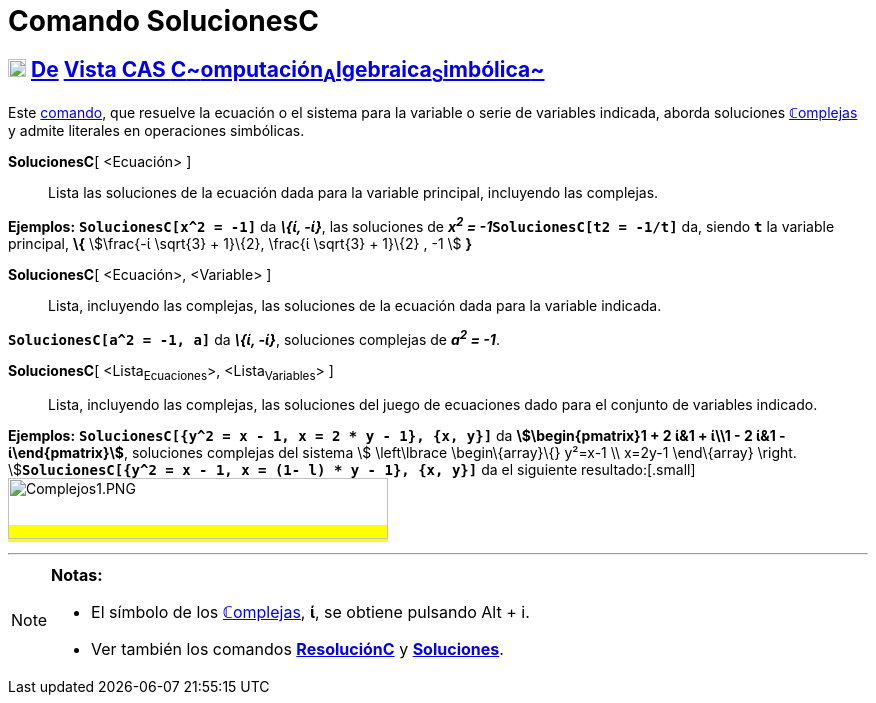 = Comando SolucionesC
:page-en: commands/CSolutions
:page-revisar:
ifdef::env-github[:imagesdir: /es/modules/ROOT/assets/images]

== xref:/Vista_CAS.adoc[image:18px-Menu_view_cas.svg.png[Menu view cas.svg,width=18,height=18]] xref:/commands/Comandos_Exclusivos_CAS_(Cálculo_Avanzado).adoc[De] xref:/Vista_CAS.adoc[Vista CAS **C**~[.small]#omputación#~**A**~[.small]#lgebraica#~**S**~[.small]#imbólica#~]

[.small]#Este xref:/Comandos.adoc[comando], que resuelve la ecuación o el sistema para la variable o serie de variables
indicada, aborda soluciones xref:/Números_complejos.adoc[**ℂ**omplejas] y admite literales en operaciones simbólicas.#

*SolucionesC*[ <Ecuación> ]::
  Lista las soluciones de la ecuación dada para la variable principal, incluyendo las complejas.

[EXAMPLE]
====

*Ejemplos:* *`++SolucionesC[x^2 = -1]++`* da *_\{ί, -ί}_*, las soluciones de **_x^2^ =
-1_****`++SolucionesC[t2 = -1/t]++`** da, siendo *`++t++`* la variable principal, *\{* stem:[\frac{-ί \sqrt{3} +
1}\{2}, \frac{ί \sqrt{3} + 1}\{2} , -1 ] *}*

====

*SolucionesC*[ <Ecuación>, <Variable> ]::
  Lista, incluyendo las complejas, las soluciones de la ecuación dada para la variable indicada.

[EXAMPLE]
====

*`++SolucionesC[a^2 = -1, a]++`* da *_\{ί, -ί}_*, soluciones complejas de *_a^2^ = -1_*.

====

*SolucionesC*[ <Lista~Ecuaciones~>, <Lista~Variables~> ]::
  Lista, incluyendo las complejas, las soluciones del juego de ecuaciones dado para el conjunto de variables indicado.

[EXAMPLE]
====

*Ejemplos:* *`++SolucionesC[{y^2 = x - 1, x = 2 * y - 1}, {x, y}]++`* da *[.small]#stem:[\begin{pmatrix}1 + 2 ί&1 +
ί\\1 - 2 ί&1 - ί\end{pmatrix}]#*, soluciones complejas del sistema [.small]##stem:[ \left\lbrace \begin\{array}\{}
y²=x-1 \\ x=2y-1 \end\{array} \right. ]##**`++SolucionesC[{y^2 = x - 1, x = (1- l) * y  - 1}, {x, y}]++`** da el
siguiente resultado:[.small]#image:380px-Complejos1.PNG[Complejos1.PNG,width=380,height=61]#

====

'''''

[NOTE]
====

*Notas:*

* El símbolo de los xref:/Números_complejos.adoc[**ℂ**omplejas], *ί*, se obtiene pulsando [.kcode]#Alt# + [.kcode]#i#.
* Ver también los comandos *xref:/commands/ResoluciónC.adoc[ResoluciónC]* y
*xref:/commands/Soluciones.adoc[Soluciones]*.

====
